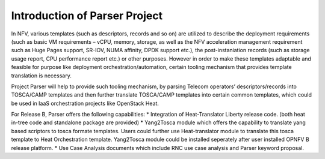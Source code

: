 ..
 This work is licensed under a Creative Commons Attribution 3.0 Unported
 License.
..
 http://creativecommons.org/licenses/by/3.0/legalcode

============================
Introduction of Parser Project
============================

In NFV, various templates (such as descriptors, records and so on) are utilized
to describe the deployment requirements (such as basic VM requirements – vCPU,
memory, storage, as well as the NFV acceleration management requirement such as
Huge Pages support, SR-IOV, NUMA affinity, DPDK support etc.),
the post-instaniation records (such as storage usage report, CPU performance
report etc.) or other purposes. However in order to make these templates
adaptable and feasible for purpose like deployment orchestration/automation,
certain tooling mechanism that provides template translation is necessary.

Project Parser will help to provide such tooling mechanism, by parsing Telecom
operators’ descriptors/records into TOSCA/CAMP templates and then further
translate TOSCA/CAMP templates into certain common templates, which could be
used in IaaS orchestration projects like OpenStack Heat.

For Release B, Parser offers the following capabilities:
* Integration of Heat-Translator Liberty release code. (both heat in-tree code and standalone package are provided)
* Yang2Tosca module which offers the capability to translate yang based
scriptors to tosca formate templates. Users could further use Heat-translator
module to translate this tosca template to Heat Orchestration template.
Yang2Tosca module could be installed seperately after user installed
OPNFV B release platform.
* Use Case Analysis documents which include RNC use case analysis and Parser keyword proposal.
